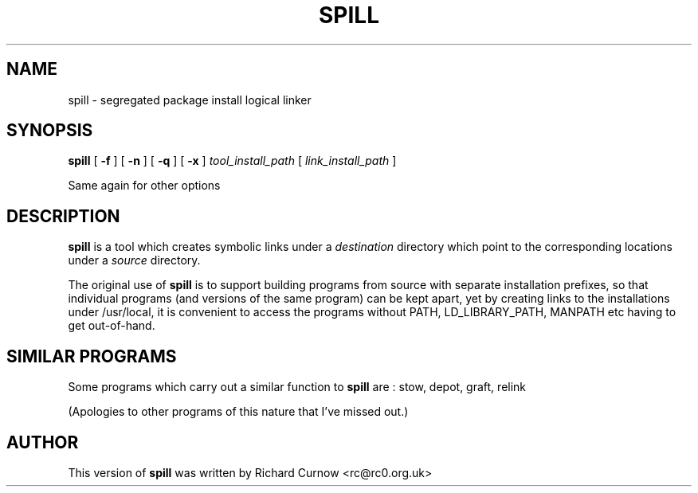 .\" -*- nroff -*-
.\" Copyright 2003 Richard P. Curnow
.\" This file may be copied under the terms of version 2 of the GNU Public
.\" License.

.TH SPILL 8 "2003"
.SH NAME
spill \- segregated package install logical linker
.SH SYNOPSIS
.B spill
[
.B \-f
]
[
.B \-n
]
[
.B \-q
]
[
.B \-x
]
.I tool_install_path
[
.I link_install_path
]
.sp
Same again for other options

.SH DESCRIPTION
.B spill
is a tool which creates symbolic links under a
.I destination
directory which point to the corresponding locations under a
.I source
directory.
.sp
The original use of
.B spill
is to support building programs from source with separate installation
prefixes, so that individual programs (and versions of the same program) can be
kept apart, yet by creating links to the installations under /usr/local, it is
convenient to access the programs without PATH, LD_LIBRARY_PATH, MANPATH etc
having to get out-of-hand.

.SH SIMILAR PROGRAMS
Some programs which carry out a similar function to
.B spill
are : stow, depot, graft, relink
.sp
(Apologies to other programs of this nature that I've missed out.)

.SH AUTHOR
This version of 
.B spill
was written by Richard Curnow <rc@rc0.org.uk>

